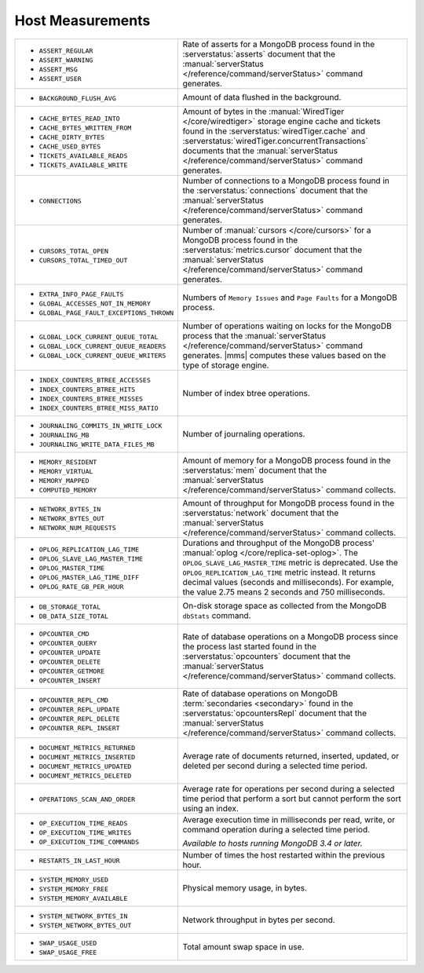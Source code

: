 .. This file is shared by
   /reference/api/alerts.txt
   /reference/api/global-alerts.txt
   /reference/api/measurements.txt

Host Measurements
~~~~~~~~~~~~~~~~~

.. list-table::
   :widths: 40 60

   * - - ``ASSERT_REGULAR``
       - ``ASSERT_WARNING``
       - ``ASSERT_MSG``
       - ``ASSERT_USER``

     - Rate of asserts for a MongoDB process found in the 
       :serverstatus:`asserts` document that the
       :manual:`serverStatus </reference/command/serverStatus>`
       command generates.

   * - - ``BACKGROUND_FLUSH_AVG``

     - Amount of data flushed in the background.

   * - - ``CACHE_BYTES_READ_INTO``
       - ``CACHE_BYTES_WRITTEN_FROM``
       - ``CACHE_DIRTY_BYTES``
       - ``CACHE_USED_BYTES``
       - ``TICKETS_AVAILABLE_READS``
       - ``TICKETS_AVAILABLE_WRITE``

     - Amount of bytes in the :manual:`WiredTiger </core/wiredtiger>`
       storage engine cache and tickets found in the
       :serverstatus:`wiredTiger.cache` and
       :serverstatus:`wiredTiger.concurrentTransactions` documents
       that the
       :manual:`serverStatus </reference/command/serverStatus>`
       command generates.

   * - - ``CONNECTIONS``

     - Number of connections to a MongoDB process found in the
       :serverstatus:`connections` document that the
       :manual:`serverStatus </reference/command/serverStatus>`
       command generates.

   * - - ``CURSORS_TOTAL_OPEN``
       - ``CURSORS_TOTAL_TIMED_OUT``

     - Number of :manual:`cursors </core/cursors>` for a MongoDB
       process found in the :serverstatus:`metrics.cursor` document 
       that the 
       :manual:`serverStatus </reference/command/serverStatus>`
       command generates.

   * - - ``EXTRA_INFO_PAGE_FAULTS``
       - ``GLOBAL_ACCESSES_NOT_IN_MEMORY``
       - ``GLOBAL_PAGE_FAULT_EXCEPTIONS_THROWN``

     - Numbers of ``Memory Issues`` and ``Page Faults`` for a MongoDB
       process.

   * - - ``GLOBAL_LOCK_CURRENT_QUEUE_TOTAL``
       - ``GLOBAL_LOCK_CURRENT_QUEUE_READERS``
       - ``GLOBAL_LOCK_CURRENT_QUEUE_WRITERS``

     - Number of operations waiting on locks for the MongoDB process
       that the 
       :manual:`serverStatus </reference/command/serverStatus>` 
       command generates. |mms| computes these values based on the
       type of storage engine.

   * - - ``INDEX_COUNTERS_BTREE_ACCESSES``
       - ``INDEX_COUNTERS_BTREE_HITS``
       - ``INDEX_COUNTERS_BTREE_MISSES``
       - ``INDEX_COUNTERS_BTREE_MISS_RATIO``

     - Number of index btree operations.

   * - - ``JOURNALING_COMMITS_IN_WRITE_LOCK``
       - ``JOURNALING_MB``
       - ``JOURNALING_WRITE_DATA_FILES_MB``

     - Number of journaling operations.

   * - - ``MEMORY_RESIDENT``
       - ``MEMORY_VIRTUAL``
       - ``MEMORY_MAPPED``
       - ``COMPUTED_MEMORY``

     - Amount of memory for a MongoDB process found in the
       :serverstatus:`mem` document that the
       :manual:`serverStatus </reference/command/serverStatus>` command collects.

   * - - ``NETWORK_BYTES_IN``
       - ``NETWORK_BYTES_OUT``
       - ``NETWORK_NUM_REQUESTS``

     - Amount of throughput for MongoDB process found in the
       :serverstatus:`network` document that the 
       :manual:`serverStatus </reference/command/serverStatus>` command collects.

   * - - ``OPLOG_REPLICATION_LAG_TIME``
       - ``OPLOG_SLAVE_LAG_MASTER_TIME``
       - ``OPLOG_MASTER_TIME``
       - ``OPLOG_MASTER_LAG_TIME_DIFF``
       - ``OPLOG_RATE_GB_PER_HOUR``

     - Durations and throughput of the MongoDB process'
       :manual:`oplog </core/replica-set-oplog>`.
       The ``OPLOG_SLAVE_LAG_MASTER_TIME`` metric is deprecated.
       Use the ``OPLOG_REPLICATION_LAG_TIME`` metric instead. It returns
       decimal values (seconds and milliseconds). For example,
       the value 2.75 means 2 seconds and 750 milliseconds.

   * - - ``DB_STORAGE_TOTAL``
       - ``DB_DATA_SIZE_TOTAL``

     - On-disk storage space as collected from the MongoDB ``dbStats``
       command.

   * - - ``OPCOUNTER_CMD``
       - ``OPCOUNTER_QUERY``
       - ``OPCOUNTER_UPDATE``
       - ``OPCOUNTER_DELETE``
       - ``OPCOUNTER_GETMORE``
       - ``OPCOUNTER_INSERT``

     - Rate of database operations on a MongoDB process since the
       process last started found in the :serverstatus:`opcounters` document that the 
       :manual:`serverStatus </reference/command/serverStatus>` command collects.

   * - - ``OPCOUNTER_REPL_CMD``
       - ``OPCOUNTER_REPL_UPDATE``
       - ``OPCOUNTER_REPL_DELETE``
       - ``OPCOUNTER_REPL_INSERT``

     - Rate of database operations on MongoDB
       :term:`secondaries <secondary>` found in the
       :serverstatus:`opcountersRepl` document that the
       :manual:`serverStatus </reference/command/serverStatus>`
       command collects.

   * - - ``DOCUMENT_METRICS_RETURNED``
       - ``DOCUMENT_METRICS_INSERTED``
       - ``DOCUMENT_METRICS_UPDATED``
       - ``DOCUMENT_METRICS_DELETED``

     - Average rate of documents returned, inserted, updated, or
       deleted per second during a selected time period.

   * - - ``OPERATIONS_SCAN_AND_ORDER``

     - Average rate for operations per second during a selected time
       period that perform a sort but cannot perform the sort using an
       index.

   * - - ``OP_EXECUTION_TIME_READS``
       - ``OP_EXECUTION_TIME_WRITES``
       - ``OP_EXECUTION_TIME_COMMANDS``

     - Average execution time in milliseconds per read, write, or
       command operation during a selected time period.

       *Available to hosts running MongoDB 3.4 or later.*

   * - - ``RESTARTS_IN_LAST_HOUR``

     - Number of times the host restarted within the previous hour.

   * - - ``SYSTEM_MEMORY_USED``
       - ``SYSTEM_MEMORY_FREE``
       - ``SYSTEM_MEMORY_AVAILABLE``

     - Physical memory usage, in bytes.

   * - - ``SYSTEM_NETWORK_BYTES_IN``
       - ``SYSTEM_NETWORK_BYTES_OUT``

     - Network throughput in bytes per second.

   * - - ``SWAP_USAGE_USED``
       - ``SWAP_USAGE_FREE``

     - Total amount swap space in use.
